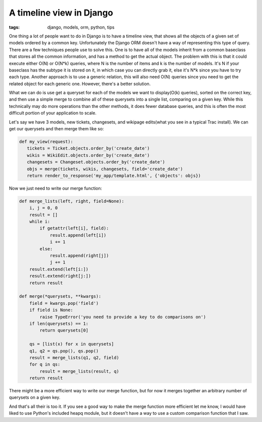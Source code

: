 
A timeline view in Django
=========================

:tags: django, models, orm, python, tips

One thing a lot of people want to do in Django is to have a timeline view, that shows all the objects of a given set of models ordered by a common key.  Unfortunately the Django ORM doesn't have a way of representing this type of query.  There are a few techniques people use to solve this.  One is to have all of the models inherit from a common baseclass that stores all the common information, and has a method to get the actual object.  The problem with this is that it could execute either O(N) or O(N*k) queries, where N is the number of items and k is the number of models.  It's N if your baseclass has the subtype it is stored on it, in which case you can directly grab it, else it's N*k since you have to try each type.  Another approach is to use a generic relation, this will also need O(N) queries since you need to get the related object for each generic one.  However, there's a better solution.

What we can do is use get a queryset for each of the models we want to display(O(k) queries), sorted on the correct key, and then use a simple merge to combine all of these querysets into a single list, comparing on a given key.  While this technically may do more operations than the other methods, it does fewer database queries, and this is often the most difficult portion of your application to scale.

Let's say we have 3 models, new tickets, changesets, and wikipage edits(what you see in a typical Trac install).  We can get our querysets and then merge them like so:

.. sourcecode:: python
    
    def my_view(request):
       tickets = Ticket.objects.order_by('create_date')
       wikis = WikiEdit.objects.order_by('create_date')
       changesets = Changeset.objects.order_by('create_date')
       objs = merge(tickets, wikis, changesets, field='create_date')
       return render_to_response('my_app/template.html', {'objects': objs})

Now we just need to write our merge function:

.. sourcecode:: python
    
    def merge_lists(left, right, field=None):
        i, j = 0, 0
        result = []
        while i:
            if getattr(left[i], field):
                result.append(left[i])
                i += 1
            else:
                result.append(right[j])
                j += 1
        result.extend(left[i:])
        result.extend(right[j:])
        return result
    
    def merge(*querysets, **kwargs):
        field = kwargs.pop('field')
        if field is None:
            raise TypeError('you need to provide a key to do comparisons on')
        if len(querysets) == 1:
            return querysets[0]
    
        qs = [list(x) for x in querysets]
        q1, q2 = qs.pop(), qs.pop()
        result = merge_lists(q1, q2, field)
        for q in qs:
            result = merge_lists(result, q)
        return result

There might be a more efficient way to write our merge function, but for now it merges together an arbitrary number of querysets on a given key.

And that's all their is too it.  If you see a good way to make the merge function more efficient let me know, I would have liked to use Python's included heapq module, but it doesn't have a way to use a custom comparison function that I saw.
